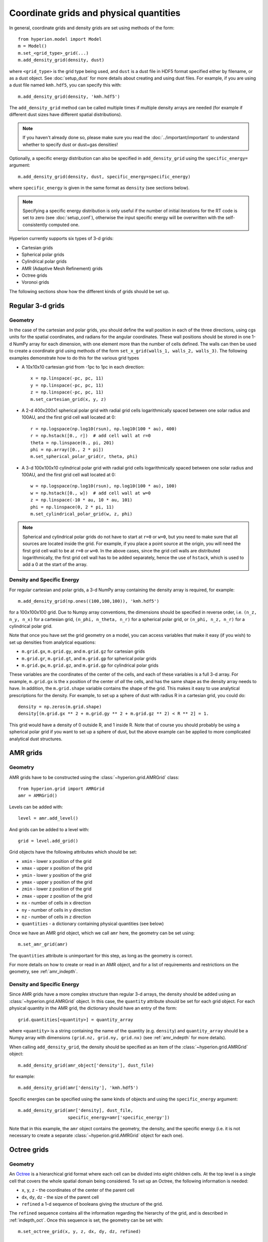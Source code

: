 .. _grid:

Coordinate grids and physical quantities
========================================

In general, coordinate grids and density grids are set using methods of the
form::

    from hyperion.model import Model
    m = Model()
    m.set_<grid_type>_grid(...)
    m.add_density_grid(density, dust)

where ``<grid_type>`` is the grid type being used, and ``dust`` is a dust file
in HDF5 format specified either by filename, or as a dust object. See
:doc:`setup_dust` for more details about creating and using dust files.
For example, if you are using a dust file named ``kmh.hdf5``, you can specify
this with::

    m.add_density_grid(density, 'kmh.hdf5')

The ``add_density_grid`` method can be called multiple times if multiple
density arrays are needed (for example if different dust sizes have different
spatial distributions).

.. note:: If you haven't already done so, please make sure you read
          the :doc:`../important/important` to understand whether to
          specify dust or dust+gas densities!

Optionally, a specific energy distribution can also be specified in
``add_density_grid`` using the ``specific_energy=`` argument::

    m.add_density_grid(density, dust, specific_energy=specific_energy)

where ``specific_energy`` is given in the same format as ``density`` (see
sections below).

.. note:: Specifying a specific energy distribution is only useful if the
          number of initial iterations for the RT code is set to zero
          (see :doc:`setup_conf`), otherwise the input specific energy
          will be overwritten with the self-consistently computed one.

Hyperion currently supports six types of 3-d grids:

* Cartesian grids
* Spherical polar grids
* Cylindrical polar grids
* AMR (Adaptive Mesh Refinement) grids
* Octree grids
* Voronoi grids

The following sections show how the different kinds of grids should be set up.

Regular 3-d grids
-----------------

Geometry
^^^^^^^^

In the case of the cartesian and polar grids, you should define the wall
position in each of the three directions, using cgs units for the spatial
coordinates, and radians for the angular coordinates. These wall positions
should be stored in one 1-d NumPy array for each dimension, with one element
more than the number of cells defined. The walls can then be used to create a
coordinate grid using methods of the form ``set_x_grid(walls_1, walls_2,
walls_3)``. The following examples demonstrate how to do this for the various
grid types

* A 10x10x10 cartesian grid from -1pc to 1pc in each direction::

    x = np.linspace(-pc, pc, 11)
    y = np.linspace(-pc, pc, 11)
    z = np.linspace(-pc, pc, 11)
    m.set_cartesian_grid(x, y, z)

* A 2-d 400x200x1 spherical polar grid with radial grid cells logarithmically
  spaced between one solar radius and 100AU, and the first grid cell wall
  located at 0::

    r = np.logspace(np.log10(rsun), np.log10(100 * au), 400)
    r = np.hstack([0., r])  # add cell wall at r=0
    theta = np.linspace(0., pi, 201)
    phi = np.array([0., 2 * pi])
    m.set_spherical_polar_grid(r, theta, phi)

* A 3-d 100x100x10 cylindrical polar grid with radial grid cells
  logarithmically spaced between one solar radius and 100AU, and the first
  grid cell wall located at 0::

    w = np.logspace(np.log10(rsun), np.log10(100 * au), 100)
    w = np.hstack([0., w])  # add cell wall at w=0
    z = np.linspace(-10 * au, 10 * au, 101)
    phi = np.linspace(0, 2 * pi, 11)
    m.set_cylindrical_polar_grid(w, z, phi)

.. note:: Spherical and cylindrical polar grids do not have to start at
          ``r=0`` or ``w=0``, but you need to make sure that all sources are
          located inside the grid. For example, if you place a point source at
          the origin, you will need the first grid cell wall to be at ``r=0``
          or ``w=0``. In the above cases, since the grid cell walls are
          distributed logarithmically, the first grid cell wall has to be
          added separately, hence the use of ``hstack``, which is used to add
          a 0 at the start of the array.

Density and Specific Energy
^^^^^^^^^^^^^^^^^^^^^^^^^^^

For regular cartesian and polar grids, a 3-d NumPy array containing
the density array is required, for example::

    m.add_density_grid(np.ones((100,100,100)), 'kmh.hdf5')

for a 100x100x100 grid. Due to Numpy array conventions, the dimensions should
be specified in reverse order, i.e. ``(n_z, n_y, n_x)`` for a cartesian grid,
``(n_phi, n_theta, n_r)`` for a spherical polar grid, or ``(n_phi, n_z, n_r)``
for a cylindrical polar grid.

Note that once you have set the grid geometry on a model, you can access
variables that make it easy (if you wish) to set up densities from analytical
equations:

* ``m.grid.gx``, ``m.grid.gy``, and ``m.grid.gz`` for cartesian grids
* ``m.grid.gr``, ``m.grid.gt``, and ``m.grid.gp`` for spherical polar grids
* ``m.grid.gw``, ``m.grid.gz``, and ``m.grid.gp`` for cylindrical polar grids

These variables are the coordinates of the center of the cells, and each of
these variables is a full 3-d array. For example, ``m.grid.gx`` is the x
position of the center of *all* the cells, and has the same shape as the
density array needs to have. In addition, the ``m.grid.shape`` variable
contains the shape of the grid. This makes it easy to use analytical
prescriptions for the density. For example, to set up a sphere of dust with
radius R in a cartesian grid, you could do::

    density = np.zeros(m.grid.shape)
    density[(m.grid.gx ** 2 + m.grid.gy ** 2 + m.grid.gz ** 2) < R ** 2] = 1.

This grid would have a density of 0 outside R, and 1 inside R. Note that of
course you should probably be using a spherical polar grid if you want to set
up a sphere of dust, but the above example can be applied to more complicated
analytical dust structures.

AMR grids
---------

Geometry
^^^^^^^^

AMR grids have to be constructed using the :class:`~hyperion.grid.AMRGrid` class::

    from hyperion.grid import AMRGrid
    amr = AMRGrid()

Levels can be added with::

    level = amr.add_level()

And grids can be added to a level with::

    grid = level.add_grid()

Grid objects have the following attributes which should be set:

* ``xmin`` - lower x position of the grid
* ``xmax`` - upper x position of the grid
* ``ymin`` - lower y position of the grid
* ``ymax`` - upper y position of the grid
* ``zmin`` - lower z position of the grid
* ``zmax`` - upper z position of the grid
* ``nx`` - number of cells in x direction
* ``ny`` - number of cells in y direction
* ``nz`` - number of cells in z direction
* ``quantities`` - a dictionary containing physical quantities (see below)

Once we have an AMR grid object, which we call ``amr`` here, the geometry can
be set using::

    m.set_amr_grid(amr)

The ``quantities`` attribute is unimportant for this step, as long as the
geometry is correct.

For more details on how to create or read in an AMR object, and for a list of
requirements and restrictions on the geometry, see :ref:`amr_indepth`.

Density and Specific Energy
^^^^^^^^^^^^^^^^^^^^^^^^^^^

Since AMR grids have a more complex structure than regular 3-d arrays, the
density should be added using an :class:`~hyperion.grid.AMRGrid` object. In
this case, the ``quantity`` attribute should be set for each grid object. For
each physical quantity in the AMR grid, the dictionary should have an entry of
the form::

    grid.quantities[<quantity>] = quantity_array

where ``<quantity>`` is a string containing the name of the quantity (e.g.
``density``) and ``quantity_array`` should be a Numpy array with dimensions
``(grid.nz, grid.ny, grid.nx)`` (see :ref:`amr_indepth` for more details).

When calling ``add_density_grid``, the density should be specified as an item
of the :class:`~hyperion.grid.AMRGrid` object::

    m.add_density_grid(amr_object['density'], dust_file)

for example::

    m.add_density_grid(amr['density'], 'kmh.hdf5')

Specific energies can be specified using the same kinds of objects and using
the ``specific_energy`` argument::

    m.add_density_grid(amr['density], dust_file,
                       specific_energy=amr['specific_energy'])

Note that in this example, the ``amr`` object contains the geometry, the
density, and the specific energy (i.e. it is not necessary to create a
separate :class:`~hyperion.grid.AMRGrid` object for each one).

Octree grids
------------

Geometry
^^^^^^^^

An `Octree <http://en.wikipedia.org/wiki/Octree>`_ is a hierarchical grid
format where each cell can be divided into eight children cells. At the top
level is a single cell that covers the whole spatial domain being considered.
To set up an Octree, the following information is needed:

* ``x``, ``y``, ``z`` - the coordinates of the center of the parent cell
* ``dx``, ``dy``, ``dz`` - the size of the parent cell
* ``refined`` a 1-d sequence of booleans giving the structure of the grid.

The ``refined`` sequence contains all the information regarding the hierarchy
of the grid, and is described in :ref:`indepth_oct`. Once this sequence is
set, the geometry can be set with::

    m.set_octree_grid(x, y, z, dx, dy, dz, refined)

Density and Specific Energy
^^^^^^^^^^^^^^^^^^^^^^^^^^^

Densities (and optionally specific energies) should be specified in the same
manner as the regular grids, but should be specified as a 1-d Numpy array with
the same length as the ``refined`` list, where each density value corresponds
to the equivalent cell in the ``refined`` list. Density values for cells with
``refined`` set to ``True`` will be ignored, and can be set to zero.

Voronoi grids
-------------

Geometry
^^^^^^^^

A Voronoi grid is based on the concept of 3D
`Voronoi diagrams <http://en.wikipedia.org/wiki/Voronoi_diagram>`_. A Voronoi
grid is created from a set of user-specified seed points. Each seed point
corresponds to a single grid cell, and the cell in which a seed point is located
is defined geometrically by the set of all points closer to that seed than
to any other.

Voronoi cells are always guaranteed to be convex polyhedra.
The number and distribution of the seed points are arbitrary (clearly,
for best results the values of these two parameters should be chosen following
some physical intuition or with a specific goal in mind - e.g., seed points
could be more numerous where higher resolution is needed).

In order to set up a Voronoi grid, the following information is needed:

* ``x``, ``y``, ``z`` - three 1-d Numpy arrays of equal size representing the
  coordinates  of the seed points. The size of these arrays implicitly defines
  the number of seed points.

The geometry can be set with::

    m.set_voronoi_grid(x, y, z)

Density and Specific Energy
^^^^^^^^^^^^^^^^^^^^^^^^^^^

Densities (and optionally specific energies) should be specified in the same
manner as the regular grids, but should be specified as a 1-d Numpy array with
the same length as the number of seed points. Each density value in the array
refers to the cell containing the corresponding seed point.
